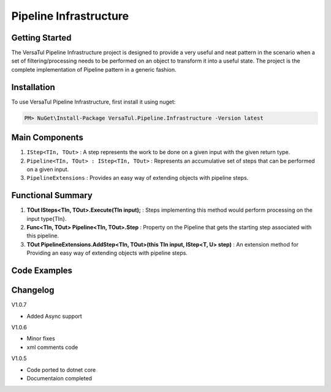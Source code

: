 Pipeline Infrastructure
================================

Getting Started
----------------
The VersaTul Pipeline Infrastructure project is designed to provide a very useful and neat pattern in the scenario when a set of filtering/processing needs to be performed on an object to transform it into a useful state. 
The project is the complete implementation of Pipeline pattern in a generic fashion.

Installation
------------

To use VersaTul Pipeline Infrastructure, first install it using nuget:

.. code-block:: console
    
    PM> NuGet\Install-Package VersaTul.Pipeline.Infrastructure -Version latest


Main Components
----------------
#. ``IStep<TIn, TOut>`` : A step represents the work to be done on a given input with the given return type.
#. ``Pipeline<TIn, TOut> : IStep<TIn, TOut>`` : Represents an accumulative set of steps that can be performed on a given input.
#. ``PipelineExtensions`` : Provides an easy way of extending objects with pipeline steps.

Functional Summary
------------------
#. **TOut ISteps<TIn, TOut>.Execute(TIn input);** : Steps implementing this method would perform processing on the input type{TIn}.
#. **Func<TIn, TOut> Pipeline<TIn, TOut>.Step** : Property on the Pipeline that gets the starting step associated with this pipeline.
#. **TOut PipelineExtensions.AddStep<TIn, TOut>(this TIn input, IStep<T, U> step)** : An extension method for Providing an easy way of extending objects with pipeline steps.

Code Examples
-------------
.. code-block:: c#
    :caption: Simple Example of Pipeline Step Setup

    // Pipeline step to add a number to input.
    public class AddOneStep : IStep<int, int>
    {
        public int Execute(int input)
        {
            return input + 1;
        }
    }

    // Pipeline step to convert the input.
    public class IntToStringStep : IStep<int, string>
    {
        public string Execute(int input)
        {
            return input.ToString();
        }
    }

    // Pipeline step that is optional.
    public class OptionalStep<TIn, TOut> : IStep<TIn, TOut> where TIn : TOut
    {
        private readonly IStep<TIn, TOut> Step;
        private readonly Func<TIn, bool> choice;

        // passing the optional function during construction for later use.
        public OptionalStep(Func<TIn, bool> choice, IStep<TIn, TOut> Step)
        {
            this.choice = choice;
            this.Step = Step;
        }

        public TOut Execute(TIn input)
        {
            // runing optional check during pipeline processing.
            if (!choice(input))
            {
                return input;
            }

            return Step.Execute(input);
        }
    }

.. code-block:: c#
    :caption: Simple Example of Pipeline Usage

    // Using nested pipeline to work with different types.

    // Example pipeline with steps setup.
    public class CompoundPipeline : Pipeline<int, string>
    {
        public CompoundPipeline()
        {
            Step = input => input
                .AddStep(new AnInitialStep())
                .AddStep(new InnerPipeline()) //InnerPipeline used by CompoundPipeline
                .AddStep(new IntToStringStep())
                .AddStep(new DoSomethingWithAStringStep());
        }
    }

    // A Pipeline that's called by another pipeline.
    public class InnerPipeline : Pipeline<string, int>
    {
        public InnerPipeline()
        {
            Step = input => input
            .AddStep(new DoSomethingWithAnIntegerStep())
            .AddStep(new SomethingElseWithAnIntegerStep())
            .AddStep(new OptionalStep<int, int>(i => i > 5, new AddOneStep()));
        }
    }


.. code-block:: c#
    :caption: Simple Example of using Pipeline to Format Input

    // interface for formatters.
    public interface IFormatter : IStep<PropertyData, PropertyData> { }

    // Input model 
    public class PropertyData
    {
        // See the display attribute project for more details. 
        public DisplayAttribute Attribute { get; set; }

        public object Value { get; set; }        
    }

    // Date formatter - use to format an inputted value to a date string value.
    public class DateFormatter : IFormatter
    {
        public PropertyData Execute(PropertyData input)
        {
            if (input == null) { return input; }

            if (input.Value == null) { return input; }

            if (string.IsNullOrEmpty(input.Attribute.DateFormattingString)) { return input; }

            var type = input.Value.GetType();

            if (type != typeof(DateTime)) { return input; }

            input.Value = ((DateTime)input.Value).ToString(input.Attribute.DateFormattingString);

            return input;
        }
    }

    // Decimal formatter - use to format an inputted value to a rounded decimal value.
    public class DecimalFormatter : IFormatter
    {
        public PropertyData Execute(PropertyData input)
        {
            if (input == null) { return input; }

            if (input.Value == null) { return input; }

            if (input.Attribute.Decimals == int.MinValue || input.Attribute.Decimals == int.MaxValue) { return input; }

            var type = input.Value.GetType();

            if (type != typeof(decimal) && type != typeof(double) && type != typeof(float)) { return input; }

            input.Value = decimal.Round((decimal)input.Value, input.Attribute.Decimals);

            return input;
        }
    }

    // Format Pipeline used to perform formatting on inputted values.
    public class FormatPipeline : Pipeline<PropertyData, PropertyData>
    {
        public FormatPipeline()
        {
            Step = input => input
                .AddStep(new DateFormatter())
                .AddStep(new DecimalFormatter());
        }
    }

    // Usage could look something like the following:
    public class DisplayAnalyzer
    {
        // store pipeline instance
        private readonly FormatPipeline formatPipeline;
       
        public DisplayAnalyzer()
        {
            // setup the pipeline for use
            formatPipeline = new FormatPipeline();
        }
       
        public object FormatValue(DisplayAttribute displayAttribute, object propertyValue)
        {
            if (displayAttribute == null) { return propertyValue; }

            // using the pipeline to format the given value.
            // value PropertyData will be passed through all steps and properly formatted 
            // by valid steps.
            propertyValue = formatPipeline.Execute(new PropertyData
            {
                Attribute = displayAttribute,
                Value = propertyValue
            })
            .Value;

            return propertyValue;
        }
    }



Changelog
-------------

V1.0.7

* Added Async support

V1.0.6

* Minor fixes
* xml comments code

V1.0.5

* Code ported to dotnet core
* Documentaion completed
    
